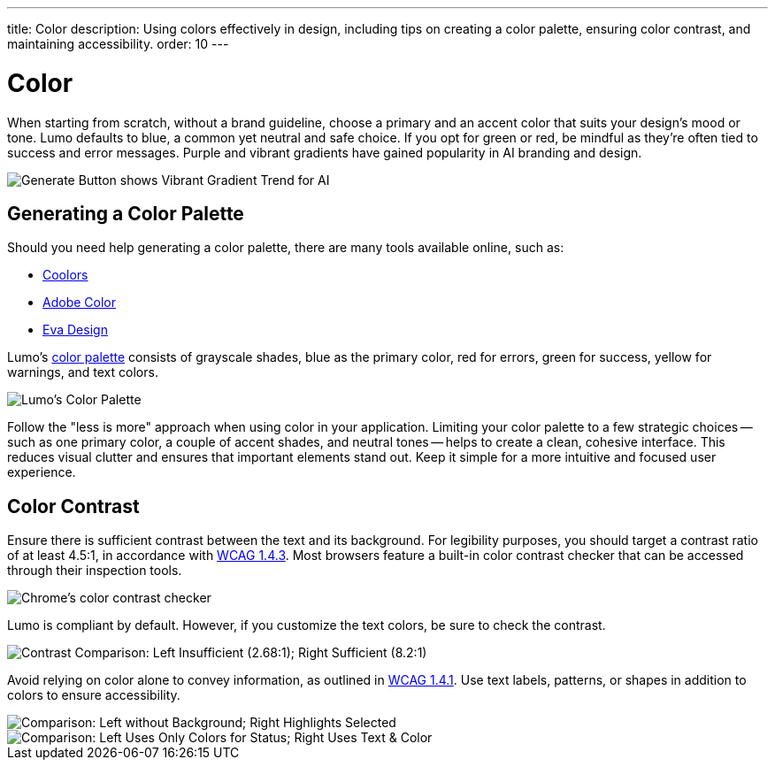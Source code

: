 ---
title: Color
description: Using colors effectively in design, including tips on creating a color palette, ensuring color contrast, and maintaining accessibility.
order: 10
---


= Color

When starting from scratch, without a brand guideline, choose a primary and an accent color that suits your design's mood or tone. Lumo defaults to blue, a common yet neutral and safe choice. If you opt for green or red, be mindful as they're often tied to success and error messages. Purple and vibrant gradients have gained popularity in AI branding and design.

image::images/color-ui-example.png[Generate Button shows Vibrant Gradient Trend for AI]


== Generating a Color Palette

Should you need help generating a color palette, there are many tools available online, such as:

- https://coolors.co/[Coolors]
- https://color.adobe.com/[Adobe Color]
- https://colors.eva.design/[Eva Design]

Lumo's <<{articles}/styling/lumo/lumo-style-properties/color#,color palette>> consists of grayscale shades, blue as the primary color, red for errors, green for success, yellow for warnings, and text colors.

image::images/color-palette.png[Lumo's Color Palette]

Follow the "less is more" approach when using color in your application. Limiting your color palette to a few strategic choices -- such as one primary color, a couple of accent shades, and neutral tones -- helps to create a clean, cohesive interface. This reduces visual clutter and ensures that important elements stand out. Keep it simple for a more intuitive and focused user experience.


== Color Contrast

Ensure there is sufficient contrast between the text and its background. For legibility purposes, you should target a contrast ratio of at least 4.5:1, in accordance with https://www.w3.org/WAI/WCAG21/Understanding/contrast-minimum[WCAG 1.4.3]. Most browsers feature a built-in color contrast checker that can be accessed through their inspection tools.

image::images/color-contrast-chrome.png[Chrome's color contrast checker]

Lumo is compliant by default. However, if you customize the text colors, be sure to check the contrast.

image::images/color-contrast.png[Contrast Comparison: Left Insufficient (2.68:1); Right Sufficient (8.2:1)]

Avoid relying on color alone to convey information, as outlined in https://www.w3.org/WAI/WCAG21/Understanding/use-of-color[WCAG 1.4.1]. Use text labels, patterns, or shapes in addition to colors to ensure accessibility.

image::images/color-shapes1.png[Comparison: Left without Background; Right Highlights Selected]

// TODO, RUSSELL:  These two images should be described -- in addition to the captions.

image::images/color-shapes2.png[Comparison: Left Uses Only Colors for Status; Right Uses Text & Color]
